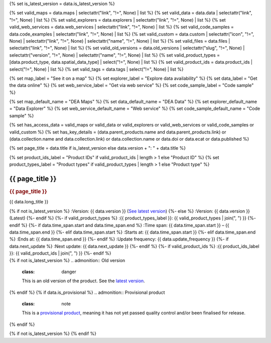 {% set is_latest_version = data.is_latest_version %}

{% set valid_maps = data.maps | selectattr("link",  "!=", None) | list %}
{% set valid_data = data.data | selectattr("link",  "!=", None) | list %}
{% set valid_explorers = data.explorers | selectattr("link",  "!=", None) | list %}
{% set valid_web_services = data.web_services | selectattr("link",  "!=", None) | list %}
{% set valid_code_samples = data.code_examples | selectattr("link",  "!=", None) | list %}
{% set valid_custom = data.custom | selectattr("icon",  "!=", None) | selectattr("link",  "!=", None) | selectattr("name",  "!=", None) | list %}
{% set valid_files = data.files | selectattr("link",  "!=", None) | list %}
{% set valid_old_versions = data.old_versions | selectattr("slug",  "!=", None) | selectattr("version",  "!=", None) | selectattr("name",  "!=", None) | list %}
{% set valid_product_types = [data.product_type, data.spatial_data_type] | select("!=", None) | list %}
{% set valid_product_ids = data.product_ids | select("!=", None) | list %}
{% set valid_tags = data.tags | select("!=", None) | list %}

{% set map_label = "See it on a map" %}
{% set explorer_label = "Explore data availability" %}
{% set data_label = "Get the data online" %}
{% set web_service_label = "Get via web service" %}
{% set code_sample_label = "Code sample" %}

{% set map_default_name = "DEA Maps" %}
{% set data_default_name = "DEA Data" %}
{% set explorer_default_name = "Data Explorer" %}
{% set web_service_default_name = "Web service" %}
{% set code_sample_default_name = "Code sample" %}

{% set has_access_data = valid_maps or valid_data or valid_explorers or valid_web_services or valid_code_samples or valid_custom %}
{% set has_key_details = (data.parent_products.name and data.parent_products.link) or (data.collection.name and data.collection.link) or data.collection.name or data.doi or data.ecat or data.published %}

{% set page_title = data.title if is_latest_version else data.version + ": " + data.title %}

{% set product_ids_label = "Product IDs" if valid_product_ids | length > 1 else "Product ID" %}
{% set product_types_label = "Product types" if valid_product_types | length > 1 else "Product type" %}

.. |nbsp| unicode:: 0xA0
   :trim:

.. rst-class:: product-page

======================================================================================================================================================
{{ page_title }}
======================================================================================================================================================

.. container:: showcase-panel bg-gradient-primary

   .. container::

      .. rubric:: {{ page_title }}

      {{ data.long_title }}

      {% if not is_latest_version %}
      :Version: {{ data.version }} (`See latest version <{{ data.latest_version_link }}>`_)
      {%- else %}
      :Version: {{ data.version }} (Latest)
      {%- endif %}
      {%- if valid_product_types %}
      :{{ product_types_label }}: {{ valid_product_types | join(", ") }}
      {%- endif %}
      {%- if data.time_span.start and data.time_span.end %}
      :Time span: {{ data.time_span.start }} – {{ data.time_span.end }}
      {%- elif data.time_span.start  %}
      :Starts at: {{ data.time_span.start }}
      {%- elif data.time_span.end  %}
      :Ends at: {{ data.time_span.end }}
      {%- endif %}
      :Update frequency: {{ data.update_frequency }}
      {%- if data.next_update %}
      :Next update: {{ data.next_update }}
      {%- endif %}
      {%- if valid_product_ids %}
      :{{ product_ids_label }}: {{ valid_product_ids | join(", ") }}
      {%- endif %}

   .. container::

      .. image:: {{ data.header_image or "/_files/pages/dea-hero.jpg" }}

.. container::
   :name: notifications

   {% if not is_latest_version %}
   .. admonition:: Old version
      :class: danger
   
      This is an old version of the product. See the `latest version <{{ data.latest_version_link }}>`_.

   {% endif %}
   {% if data.is_provisional %}
   .. admonition:: Provisional product
      :class: note

      This is a `provisional product </guides/reference/dataset_maturity_guide/>`_, meaning it has not yet passed quality control and/or been finalised for release.

   {% endif %}

{% if not is_latest_version %}
{% endif %}

.. tab-set::

    {% if data.enable_overview %}
    .. tab-item:: Overview
       :name: overview

       .. container:: table-of-contents

          .. container::
             :name: overview-table-of-contents

             |nbsp|

       .. include:: _overview_1.md
          :parser: myst_parser.sphinx_

       {% if has_access_data %}
       .. rubric:: Access the data
          :name: access-the-data

       For help accessing the data, see the `Access tab <./?tab=access>`_.

       .. container:: card-list icons
          :name: access-the-data-cards

          .. grid:: 2 2 3 5
             :gutter: 3

             {% for item in valid_maps %}
             .. grid-item-card:: :fas:`map-location-dot`
                :link: {{ item.link }}
                :link-alt: {{ map_label }}

                {{ item.name or map_default_name }}
             {% endfor %}

             {% for item in valid_explorers %}
             .. grid-item-card:: :fas:`magnifying-glass`
                :link: {{ item.link }}
                :link-alt: {{ explorer_label }}

                {{ item.name or explorer_default_name }}
             {% endfor %}

             {% for item in valid_data %}
             .. grid-item-card:: :fas:`database`
                :link: {{ item.link }}
                :link-alt: {{ data_label }}

                {{ item.name or data_default_name }}
             {% endfor %}

             {% for item in valid_code_samples %}
             .. grid-item-card:: :fas:`laptop-code`
                :link: {{ item.link }}
                :link-alt: {{ code_sample_label }}

                {{ item.name or code_sample_default_name }}
             {% endfor %}

             {% for item in valid_web_services %}
             .. grid-item-card:: :fas:`globe`
                :link: {{ item.link }}
                :link-alt: {{ web_service_label }}

                {{ item.name or web_service_default_name }}
             {% endfor %}

             {% for item in valid_custom %}
             .. grid-item-card:: :fas:`{{ item.icon }}`
                :link: {{ item.link }}
                :link-alt: {{ item.label or "" }}
                :class-card: {{ item.class }}

                {{ item.name }}
             {% endfor %}
       {%- endif %}

       {% if has_key_details %}
       .. rubric:: Key details
          :name: key-details

       .. list-table::
          :name: key-details-table

          {% if data.parent_products.name and data.parent_products.link %}
          * - **Parent product(s)**
            - `{{ data.parent_products.name }} <{{ data.parent_products.link }}>`_
          {%- endif %}
          {%- if data.collection.name and data.collection.link %}
          * - **Collection**
            - `{{ data.collection.name }} <{{ data.collection.link }}>`_
          {%- elif data.collection.name %}
          * - **Collection**
            - {{ data.collection.name }}
          {%- endif %}
          {%- if data.doi and data.ecat %}
          * - **DOI**
            - `{{ data.doi }} <https://ecat.ga.gov.au/geonetwork/srv/eng/catalog.search#/metadata/{{ data.ecat }}>`_
          {% elif data.doi %}
          * - **DOI**
            - `{{ data.doi }} <https://doi.org/{{ data.doi }}>`_
          {% elif data.ecat %}
          * - **Persistent ID**
            - `{{ data.ecat }} <https://ecat.ga.gov.au/geonetwork/srv/eng/catalog.search#/metadata/{{ data.ecat }}>`_
          {%- endif %}
          {%- if data.published %}
          * - **Last updated**
            - {{ data.published }}
          {%- endif %}
       {%- endif %}

       .. {%- if valid_tags %}
       .. .. tags:: {{ valid_tags | join(", ") }}
       .. {%- endif %}

       .. include:: _overview_2.md
          :parser: myst_parser.sphinx_
    {% endif %}

    {% if data.enable_details %}
    .. tab-item:: Details
       :name: details

       .. container:: table-of-contents

          .. container::
             :name: details-table-of-contents

             |nbsp|

       .. include:: _details.md
          :parser: myst_parser.sphinx_
    {% endif %}

    {% if data.enable_quality %}
    .. tab-item:: Quality
       :name: quality

       .. container:: table-of-contents

          .. container::
             :name: quality-table-of-contents

             |nbsp|

       .. include:: _quality.md
          :parser: myst_parser.sphinx_
    {% endif %}

    {% if data.enable_access %}
    .. tab-item:: Access
       :name: access

       .. container:: table-of-contents

          .. container::
             :name: access-table-of-contents

             |nbsp|

       .. rubric:: Access the data
          :name: access-the-data-2

       {% if has_access_data %}
       .. list-table::
          :name: access-table

          {% if valid_maps %}
          * - **{{ map_label }}**
            - {% for item in valid_maps %}
              * `{{ item.name or map_default_name }} <{{ item.link }}>`_
              {% endfor %}
            - Learn how to `use DEA Maps </guides/setup/dea_maps/>`_
          {% endif %}

          {% if valid_explorers %}
          * - **{{ explorer_label }}**
            - {% for item in valid_explorers %}
              * `{{ item.name or explorer_default_name }} <{{ item.link }}>`_
              {% endfor %}
            - Learn how to `use the DEA Explorer </setup/explorer_guide/>`_
          {% endif %}

          {% if valid_data %}
          * - **{{ data_label }}**
            - {% for item in valid_data %}
              * `{{ item.name or data_default_name }} <{{ item.link }}>`_
              {% endfor %}
            - Learn how to `access the data via AWS </guides/about/faq/#download-dea-data>`_
          {% endif %}

          {% if valid_code_samples %}
          * - **{{ code_sample_label }}**
            - {% for item in valid_code_samples %}
              * `{{ item.name or code_sample_default_name }} <{{ item.link }}>`_
              {% endfor %}
            - Learn how to `use the DEA Sandbox </guides/setup/Sandbox/sandbox/>`_
          {% endif %}

          {% if valid_web_services %}
          * - **{{ web_service_label }}**
            - {% for item in valid_web_services %}
              * `{{ item.name or web_service_default_name }} <{{ item.link }}>`_
              {% endfor %}
            - Learn how to `use DEA's web services </guides/setup/gis/README/>`_
          {% endif %}

          {% for item in valid_custom %}
          * - **{{ item.label or "" }}**
            - * `{{ item.name }} <{{ item.link }}>`_
            - {{ item.description or "" }}
          {% endfor %}
       {% else %}
       There are no data source links available at the present time.
       {% endif %}

       {% if valid_files %}

       .. rubric:: Additional files
          :name: additional-files

       .. list-table::
          :name: additional-files-table

          {% for item in valid_files %}
          * - `{{ item.name or item.link }} <{{ item.link }}>`_
            - {{ item.description }}
          {% endfor %}
       {% endif %}

       .. include:: _access.md
          :parser: myst_parser.sphinx_
    {% endif %}

    {% if data.enable_history %}
    .. tab-item:: History
       :name: history

       .. container:: table-of-contents

          .. container::
             :name: history-table-of-contents

             |nbsp|

       {% if not is_latest_version %}
       .. rubric:: Other versions
          :name: other-versions

       You can find the history in the `latest version of the product <{{ data.latest_version_link }}>`_.
       {% else %}
       .. rubric:: Old versions
          :name: old-versions

       {% if valid_old_versions %}

       View previous versions of this data product.

       .. list-table::

          {% for item in valid_old_versions %}
          * - `{{ item.version }}: {{ item.title }} </data/old-version/{{ item.slug }}/>`_
          {% endfor %}
       {% else %}
       No old versions available.
       {% endif %}

       .. include:: _history.md
          :parser: myst_parser.sphinx_
       {% endif %}
    {% endif %}

    {% if data.enable_faqs %}
    .. tab-item:: FAQs
       :name: faqs

       .. container:: table-of-contents

          .. container::
             :name: faqs-table-of-contents

             |nbsp|

       .. include:: _faqs.md
          :parser: myst_parser.sphinx_
    {% endif %}

    {% if data.enable_credits %}
    .. tab-item:: Credits
       :name: credits

       .. container:: table-of-contents

          .. container::
             :name: credits-table-of-contents

             |nbsp|

       .. include:: _credits.md
          :parser: myst_parser.sphinx_
    {% endif %}

.. raw:: html

   <script type="text/javascript" src="/_static/scripts/vendors/tocbot.min.js"></script>
   <script type="text/javascript" src="/_static/scripts/product-table-of-contents.js" /></script>
   <script type="text/javascript" src="/_static/scripts/product-tab-deep-links.js" /></script>
   <script type="text/javascript" src="/_static/scripts/access-cards-tooltips.js" /></script>
